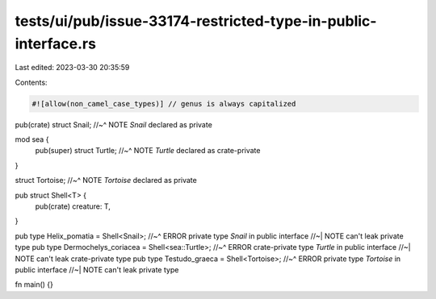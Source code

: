 tests/ui/pub/issue-33174-restricted-type-in-public-interface.rs
===============================================================

Last edited: 2023-03-30 20:35:59

Contents:

.. code-block:: rs

    #![allow(non_camel_case_types)] // genus is always capitalized

pub(crate) struct Snail;
//~^ NOTE `Snail` declared as private

mod sea {
    pub(super) struct Turtle;
    //~^ NOTE `Turtle` declared as crate-private
}

struct Tortoise;
//~^ NOTE `Tortoise` declared as private

pub struct Shell<T> {
    pub(crate) creature: T,
}

pub type Helix_pomatia = Shell<Snail>;
//~^ ERROR private type `Snail` in public interface
//~| NOTE can't leak private type
pub type Dermochelys_coriacea = Shell<sea::Turtle>;
//~^ ERROR crate-private type `Turtle` in public interface
//~| NOTE can't leak crate-private type
pub type Testudo_graeca = Shell<Tortoise>;
//~^ ERROR private type `Tortoise` in public interface
//~| NOTE can't leak private type

fn main() {}


